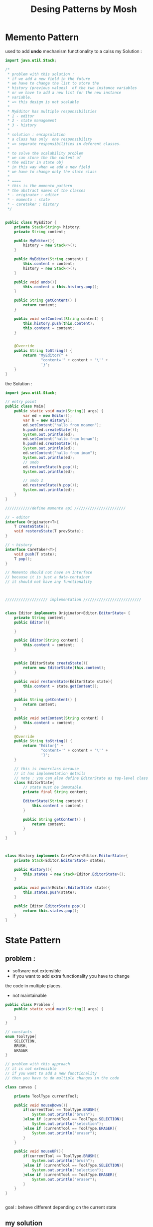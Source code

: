 #+TITLE: Desing Patterns by Mosh 
* Memento Pattern  
used to add *undo* mechanism functionality to a calss  
my Solution : 
#+BEGIN_SRC java 
import java.util.Stack;

/*
 * problem with this solution :
 * if we add a new field in the future
 * we have to change the list to store the
 * history (previous values)  of the two instance variables
 * or we have to add a new list for the new instance
 * variable.
 * => this design is not scalable
 *
 * MyEditor has multiple responsibilities
 * 1 - editor
 * 2 - state management
 * 3 - history
 *
 * solution : encapsulation
 * a class has only  one responsibility
 * => separate responsibilities in deferent classes.
 *
 * to solve the scalability problem
 * we can store the the content of
 * the editor in state obj
 * in this way when we add a new field
 * we have to change only the state class
 *
 * ====
 * this is the momento pattern
 * the abstract names of the classes
 * - originator : editor
 * - momento : state
 * - caretaker : history
 */


public class MyEditor {
    private Stack<String> history;
    private String content;

    public MyEditor(){
        history = new Stack<>();
    }

    public MyEditor(String content) {
        this.content = content;
        history = new Stack<>();
    }

    public void undo(){
        this.content = this.history.pop();
    }

    public String getContent() {
        return content;
    }

    public void setContent(String content) {
        this.history.push(this.content);
        this.content = content;
    }


    @Override
    public String toString() {
        return "MyEditor{" +
                "content='" + content + '\'' +
                '}';
    }
}

#+END_SRC
the Solution :  
#+BEGIN_SRC java 
import java.util.Stack;

// entry point 
public class Main{
    public static void main(String[] args) {
        var ed = new Editor();
        var h = new History();
        ed.setContent("hallo from moamen");
        h.push(ed.createState());
        System.out.println(ed);
        ed.setContent("hallo from kenan");
        h.push(ed.createState());
        System.out.println(ed);
        ed.setContent("hallo from imam");
        System.out.println(ed);
        // undo
        ed.restoreState(h.pop());
        System.out.println(ed);

        // undo 2
        ed.restoreState(h.pop());
        System.out.println(ed);
    }
}

////////////define momento api ///////////////////////

// ~ editor
interface Originator<T>{
    T createState();
    void restoreState(T prevState);
}

// ~ history
interface CareTaker<T>{
    void push(T state);
    T pop();
}

// Memento should not have an Interface
// because it is just a data-container
// it should not have any functionality



/////////////////// implementation //////////////////////////


class Editor implements Originator<Editor.EditorState> {
    private String content;
    public Editor(){

    }

    public Editor(String content) {
        this.content = content;
    }


    public EditorState createState(){
        return new EditorState(this.content);
    }

    public void restoreState(EditorState state){
        this.content = state.getContent();
    }

    public String getContent() {
        return content;
    }

    public void setContent(String content) {
        this.content = content;
    }

    @Override
    public String toString() {
        return "Editor{" +
                "content='" + content + '\'' +
                '}';
    }

    // this is innerclass because
    // it has implementation details
    // note : you can also define EditorState as top-level class
    class EditorState{
        // state must be immutable.
        private final String content;

        EditorState(String content) {
            this.content = content;
        }

        public String getContent() {
            return content;
        }
    }
}



class History implements CareTaker<Editor.EditorState>{
    private Stack<Editor.EditorState> states;

    public History(){
        this.states = new Stack<Editor.EditorState>();
    }

    public void push(Editor.EditorState state){
        this.states.push(state);
    }

    public Editor.EditorState pop(){
        return this.states.pop();
    }
}
#+END_SRC

* State Pattern 
** problem : 
- software not extensible 
- if you want to add extra functionality you have to change 
the code in multiple places. 
- not maintainable 
#+BEGIN_SRC java
public class Problem {
    public static void main(String[] args) {

    }
}

// constants
enum ToolType{
    SELECTION,
    BRUSH,
    ERASER
}

// problem with this approach
// it is not extensible
// if you want to add a new functionality
// then you have to do multiple changes in the code

class canvas {

    private ToolType currentTool;

    public void mouseDown(){
        if(currentTool == ToolType.BRUSH){
            System.out.println("brush");
        }else if (currentTool == ToolType.SELECTION){
            System.out.println("selection");
        }else if (currentTool == ToolType.ERASER){
            System.out.println("eraser");
        }
    }

    public void mouseUP(){
        if(currentTool == ToolType.BRUSH){
            System.out.println("brush");
        }else if (currentTool == ToolType.SELECTION){
            System.out.println("selection");
        }else if (currentTool == ToolType.ERASER){
            System.out.println("eraser");
        }
    }
}


#+END_SRC
goal : behave different depending on the current state
** my solution 
=> polymorphism 
#+BEGIN_SRC java
public class MySolution {
    public static void main(String[] args) {
        var can = new Canvas();
        can.setTool(new Eraser());
        can.mouseDown();
    }
}


interface Tool {
    void mouseDown();
    void mouseUp();
}

class Eraser implements Tool{

    @Override
    public void mouseDown() {
        System.out.println("Eraser:mouseDown");
    }

    @Override
    public void mouseUp() {
        System.out.println("Eraser:mouseUp");
    }
}


class Brush implements Tool{

    @Override
    public void mouseDown() {
        System.out.println("Bruh:mouseDown");
    }

    @Override
    public void mouseUp() {
        System.out.println("Brush:mouseUp");
    }
}


class Selection implements Tool{

    @Override
    public void mouseDown() {
        System.out.println("selection:mouseDown");
    }

    @Override
    public void mouseUp() {
        System.out.println("selection:mouseUp");
    }
}


class Canvas{
        private Tool tool;

        public void mouseDown(){
            tool.mouseDown();
        }

        public void mouseUp(){
            tool.mouseUp();
        }

        public void setTool(Tool tool){
            this.tool = tool;
    }
}
#+END_SRC
the solution of mosh is the same 
i wrote only my solution. 
* Iterator Pattern 
** problem 
the problem with this approach is that 
the methods used to retrieve Items from a Collection
can be different between different classes
to use a certain class i should always know which methods
should i use to iterate over the its items.  

#+BEGIN_SRC java 
public class Problem {
    public static void main(String[] args) {
        var list = new MyList<Integer>();
        list.push(10);
        list.push(20);
        //System.out.println(list.pop());
        //System.out.println(list.pop());

        for(int i = 0 ; i < list.size(); i++){
            System.out.println(list.get(i));
        }

    }
}

class MyList<T>{
    private int capacity ;
    private T [] arr;
    private int index;

    public MyList(){
        this(10);
    }

    public MyList(int capacity) {
        this.capacity = capacity;
        this.arr = (T[]) new Object[capacity];
        this.index = 0 ;
    }

    public void push(T el){
        this.arr[this.index++] = el ;
    }

    public T pop(){
        if(this.index > 0 ){
            return this.arr[--this.index];
        }else{
            return null;
        }
    }

    public T get(int index){
        if(index > this.index){
            throw new IndexOutOfBoundsException();
        }
        return this.arr[index];
    }

    public int size(){
        return this.index;
    }
}

#+END_SRC
** my solution 1 
we can define methods like 
- get(int index):T 
or 
- next(): T 
- hastNext():boolean

the problem with this solution 
the class now has know more then one reponsibility 
*the single reponsibility principal* 
** my solution 2 
to avoid having a class with multiple reponsibilities we can 
define a new class which has the reponsibility of iterating over *MyList* class
to make the solution general solution ( iterate over all collection classes with the same methods) 
we can define Iterator interface and implement it for *MyList* class. 
since the Implementation of the Iterator interface depends on 
the implemention of the *MyList* class it's a good practice to implement 
the Iterator interface as innerclass of the class *MyList* 
#+BEGIN_SRC java 
public class Solution {
    public static void main(String[] args) {
        var list = new MyList2<String>();
        list.push("hallo");
        list.push("hallo2");
        list.push("hallo3");
        Iterator<String> it = list.iterate();
        while(it.hasNext()){
            System.out.println(it.next());
        }
    }
}

interface Iterator<T>{
    T next();
    boolean hasNext();
}


class MyList2<T>{
    private int capacity ;
    private T [] arr;
    private int index;

    public MyList2(){
        this(10);
    }

    public MyList2(int capacity) {
        this.capacity = capacity;
        this.arr = (T[]) new Object[capacity];
        this.index = 0 ;
    }

    public void push(T el){
        this.arr[this.index++] = el ;
    }

    public T pop(){
        if(this.index > 0 ){
            return this.arr[--this.index];
        }else{
            return null;
        }
    }

    public T get(int index){
        if(index > this.index){
            throw new IndexOutOfBoundsException();
        }
        return this.arr[index];
    }

    public int size(){
        return this.index;
    }

    public Iterator<T> iterate(){
        return new MyIterator(this.arr, this.index);
    }

    private class MyIterator implements Iterator<T>{

        private int size;
        private T list[];
        private int index;


        private MyIterator(T list[], int size){
            this.size = size;
            this.list = list;
            this.index = 0 ;
        }

        @Override
        public T next() {
            return this.list[index++];
        }

        @Override
        public boolean hasNext() {
            return this.index < this.size ? true : false;
        }
    }
}
#+END_SRC
* Strategy Pattern
